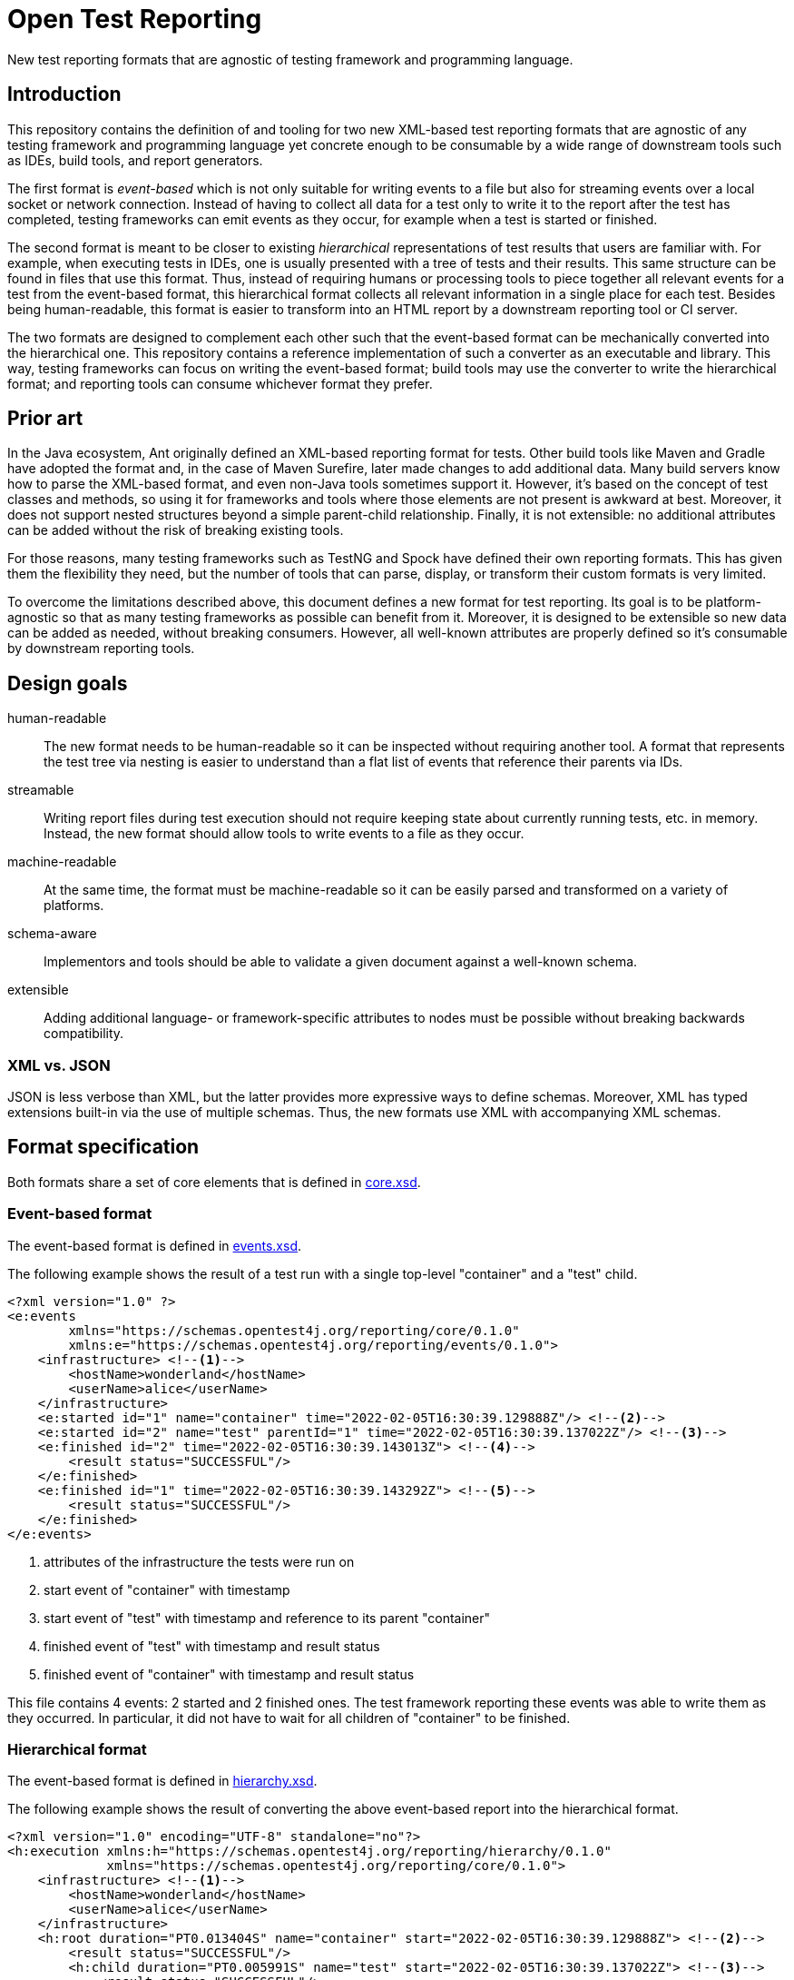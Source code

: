 = Open Test Reporting

New test reporting formats that are agnostic of testing framework and programming language.

== Introduction

This repository contains the definition of and tooling for two new XML-based test reporting formats that are agnostic of any testing framework and programming language yet concrete enough to be consumable by a wide range of downstream tools such as IDEs, build tools, and report generators.

The first format is _event-based_ which is not only suitable for writing events to a file but also for streaming events over a local socket or network connection.
Instead of having to collect all data for a test only to write it to the report after the test has completed, testing frameworks can emit events as they occur, for example when a test is started or finished.

The second format is meant to be closer to existing _hierarchical_ representations of test results that users are familiar with.
For example, when executing tests in IDEs, one is usually presented with a tree of tests and their results.
This same structure can be found in files that use this format.
Thus, instead of requiring humans or processing tools to piece together all relevant events for a test from the event-based format, this hierarchical format collects all relevant information in a single place for each test.
Besides being human-readable, this format is easier to transform into an HTML report by a downstream reporting tool or CI server.

The two formats are designed to complement each other such that the event-based format can be mechanically converted into the hierarchical one.
This repository contains a reference implementation of such a converter as an executable and library.
This way, testing frameworks can focus on writing the event-based format; build tools may use the converter to write the hierarchical format; and reporting tools can consume whichever format they prefer.

== Prior art

In the Java ecosystem, Ant originally defined an XML-based reporting format for tests.
Other build tools like Maven and Gradle have adopted the format and, in the case of Maven Surefire, later made changes to add additional data.
Many build servers know how to parse the XML-based format, and even non-Java tools sometimes support it.
However, it’s based on the concept of test classes and methods, so using it for frameworks and tools where those elements are not present is awkward at best.
Moreover, it does not support nested structures beyond a simple parent-child relationship.
Finally, it is not extensible: no additional attributes can be added without the risk of breaking existing tools.

For those reasons, many testing frameworks such as TestNG and Spock have defined their own reporting formats.
This has given them the flexibility they need, but the number of tools that can parse, display, or transform their custom formats is very limited.

To overcome the limitations described above, this document defines a new format for test reporting.
Its goal is to be platform-agnostic so that as many testing frameworks as possible can benefit from it.
Moreover, it is designed to be extensible so new data can be added as needed, without breaking consumers.
However, all well-known attributes are properly defined so it’s consumable by downstream reporting tools.

== Design goals

human-readable::
The new format needs to be human-readable so it can be inspected without requiring another tool.
A format that represents the test tree via nesting is easier to understand than a flat list of events that reference their parents via IDs.

streamable::
Writing report files during test execution should not require keeping state about currently running tests, etc. in memory.
Instead, the new format should allow tools to write events to a file as they occur.

machine-readable::
At the same time, the format must be machine-readable so it can be easily parsed and transformed on a variety of platforms.

schema-aware::
Implementors and tools should be able to validate a given document against a well-known schema.

extensible::
Adding additional language- or framework-specific attributes to nodes must be possible without breaking backwards compatibility.

=== XML vs. JSON

JSON is less verbose than XML, but the latter provides more expressive ways to define schemas.
Moreover, XML has typed extensions built-in via the use of multiple schemas.
Thus, the new formats use XML with accompanying XML schemas.

== Format specification

Both formats share a set of core elements that is defined in link:schema/src/main/resources/org/opentest4j/reporting/schema/core.xsd[core.xsd].

=== Event-based format

The event-based format is defined in link:schema/src/main/resources/org/opentest4j/reporting/schema/events.xsd[events.xsd].

The following example shows the result of a test run with a single top-level "container" and a "test" child.

[source,xml]
----
<?xml version="1.0" ?>
<e:events
        xmlns="https://schemas.opentest4j.org/reporting/core/0.1.0"
        xmlns:e="https://schemas.opentest4j.org/reporting/events/0.1.0">
    <infrastructure> <!--1-->
        <hostName>wonderland</hostName>
        <userName>alice</userName>
    </infrastructure>
    <e:started id="1" name="container" time="2022-02-05T16:30:39.129888Z"/> <!--2-->
    <e:started id="2" name="test" parentId="1" time="2022-02-05T16:30:39.137022Z"/> <!--3-->
    <e:finished id="2" time="2022-02-05T16:30:39.143013Z"> <!--4-->
        <result status="SUCCESSFUL"/>
    </e:finished>
    <e:finished id="1" time="2022-02-05T16:30:39.143292Z"> <!--5-->
        <result status="SUCCESSFUL"/>
    </e:finished>
</e:events>
----
<1> attributes of the infrastructure the tests were run on
<2> start event of "container" with timestamp
<3> start event of "test" with timestamp and reference to its parent "container"
<4> finished event of "test" with timestamp and result status
<5> finished event of "container" with timestamp and result status

This file contains 4 events: 2 started and 2 finished ones.
The test framework reporting these events was able to write them as they occurred.
In particular, it did not have to wait for all children of "container" to be finished.

=== Hierarchical format

The event-based format is defined in link:schema/src/main/resources/org/opentest4j/reporting/schema/hierarchy.xsd[hierarchy.xsd].

The following example shows the result of converting the above event-based report into the hierarchical format.

[source,xml]
----
<?xml version="1.0" encoding="UTF-8" standalone="no"?>
<h:execution xmlns:h="https://schemas.opentest4j.org/reporting/hierarchy/0.1.0"
             xmlns="https://schemas.opentest4j.org/reporting/core/0.1.0">
    <infrastructure> <!--1-->
        <hostName>wonderland</hostName>
        <userName>alice</userName>
    </infrastructure>
    <h:root duration="PT0.013404S" name="container" start="2022-02-05T16:30:39.129888Z"> <!--2-->
        <result status="SUCCESSFUL"/>
        <h:child duration="PT0.005991S" name="test" start="2022-02-05T16:30:39.137022Z"> <!--3-->
            <result status="SUCCESSFUL"/>
        </h:child>
    </h:root>
</h:execution>
----
<1> attributes of the infrastructure the tests were run on (same as in the event-based format)
<2> root node of "container" with timestamp, duration, and result status
<3> child node of "test" with timestamp, duration, and result status

=== Java extensions

All schema definitions mentioned so far are language-agnostic.
In order to report Java-specific attributes, e.g. the class or method name of a test, an extension schema is defined in link:schema/src/main/resources/org/opentest4j/reporting/schema/java.xsd[java.xsd].

NOTE: Test frameworks are encouraged to define their own similar framework-specific extensions if they want to report additional information that is not suitable to be added to the core namespace.

== Reference implementation

While the reporting formats are language-agnostic, the reference implementation is written in Java due to being the language its authors are most familiar with.

This repository contains the following subprojects:

schema::
    XML schema definitions of both formats
events::
    Java API for writing the event-based format without having to deal with Java's XML APIs
cli::
    Command-line interface for validating both fomats and converting from the event-based to the hierarchical format
tooling::
    Java API for validating both formats and converting from the event-based to the hierarchical format (suitable for inclusion in build tools and reporting tools)

=== API for writing event-based format

Testing frameworks that run on the JVM can use the API provided by the _events_ subprojects as follows.

[source,java]
----
import org.opentest4j.reporting.events.api.DocumentWriter;
import org.opentest4j.reporting.events.api.NamespaceRegistry;
import org.opentest4j.reporting.events.core.CoreFactory;
import org.opentest4j.reporting.events.root.Events;
import org.opentest4j.reporting.schema.Namespace;

import java.nio.file.Paths;
import java.time.Instant;

import static org.opentest4j.reporting.events.core.CoreFactory.*;
import static org.opentest4j.reporting.events.core.Result.Status.SUCCESSFUL;
import static org.opentest4j.reporting.events.root.RootFactory.finished;
import static org.opentest4j.reporting.events.root.RootFactory.started;

public class DocumentWriterSample {

    public static void main(String[] args) throws Exception {

        NamespaceRegistry namespaceRegistry = NamespaceRegistry.builder(Namespace.REPORTING_CORE) // <1>
                .add("e", Namespace.REPORTING_EVENTS) //
                .add("java", Namespace.REPORTING_JAVA) //
                .build();

        try (DocumentWriter<Events> writer = Events.createDocumentWriter(namespaceRegistry, Paths.get("events.xml"))) {
            writer.append(infrastructure(), infrastructure -> infrastructure // <2>
                    .append(userName("alice")) //
                    .append(hostName("wonderland")));
            writer.append(started("1", Instant.now(), "container")); // <3>
            writer.append(started("2", Instant.now(), "test"), started -> started.withParentId("1")); // <4>
            writer.append(finished("2", Instant.now()), finished -> finished.append(CoreFactory.result(SUCCESSFUL))); // <5>
            writer.append(finished("1", Instant.now()), finished -> finished.append(CoreFactory.result(SUCCESSFUL))); // <6>
        }
    }
}
----
<1> create a registry of all namespaces used in the document along with their prefixes
<2> report infrastructure attributes
<3> start event of "container" with timestamp
<4> start event of "test" with timestamp and reference to its parent "container"
<5> finished event of "test" with timestamp and result status
<6> finished event of "container" with timestamp and result status

=== CLI tool for validation and format conversion

The CLI tool provided by the _cli_ subprojects provides subcommands for validating both formats and converting from the event-based to the hierarchical format.

[source,console]
----
$ ./open-test-reporting convert events.xml
ℹ️ Converted events.xml to hierarchy.xml
----

NOTE: Please refer to the CLI tool's `--help` option for more information.
